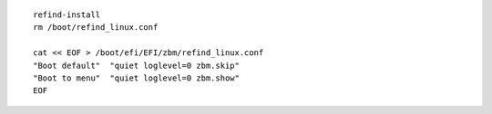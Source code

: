 .. parsed-literal::

  refind-install
  rm /boot/refind_linux.conf

  cat << EOF > /boot/efi/EFI/zbm/refind_linux.conf
  "Boot default"  "quiet loglevel=0 zbm.skip"
  "Boot to menu"  "quiet loglevel=0 zbm.show"
  EOF
